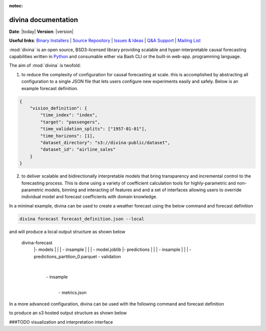 :notoc:

.. divina documentation master file, created by

.. module:: divina

********************
divina documentation
********************

**Date**: |today| **Version**: |version|

**Useful links**:
`Binary Installers <https://pypi.org/project/divina>`__ |
`Source Repository <https://github.com/secrettoad/divina>`__ |
`Issues & Ideas <https://github.com/secrettoad/divina/issues>`__ |
`Q&A Support <https://stackoverflow.com/questions/tagged/divina>`__ |
`Mailing List <mailto:partners@coysu.com>`__

:mod:`divina` is an open source, BSD3-licensed library providing scalable and hyper-interpretable causal forecasting capabilities written in `Python <https://www.python.org/>`__ and consumable either via Bash CLI or the built-in web-app.
programming language.

The aim of :mod:`divina` is twofold:

1) to reduce the complexity of configuration for causal forecasting at scale. this is accomplished by abstracting all configuration to a single JSON file that lets users configure new experiments easily and safely. Below is an example forecast definition.

.. code-block:: json

    {
        "vision_definition": {
            "time_index": "index",
            "target": "passengers",
            "time_validation_splits": ["1957-01-01"],
            "time_horizons": [1],
            "dataset_directory": "s3://divina-public/dataset",
            "dataset_id": "airline_sales"
        }
    }

2) to deliver scalable and bidirectionally interpretable models that bring transparency and incremental control to the forecasting process. This is done using a variety of coefficient calculation tools for highly-parametric and non-parametric models, binning and interacting of features and and a set of interfaces allowing users to override individual model and forecast coefficients with domain knowledge.

In a minimal example, divina can be used to create a weather forecast using the below command and forecast definition

.. code-block:: bash

    divina forecast forecast_definition.json --local


and will produce a local output structure as shown below

    divina-forecast
      |- models
      |    |
      |    \- insample
      |         |
      |         \- model.joblib
      |- predictions
      |      |
      |      \- insample
      |           |
      |           \- predictions_partition_0.parquet
      \- validation
             |
             \- insample
                  |
                  \- metrics.json

In a more advanced configuration, divina can be used with the following command and forecast definition

to produce an s3 hosted output structure as shown below

###TODO visualization and interpretation interface

.. click:: divina.cli.cli:divina
   :prog: divina
   :nested: full


